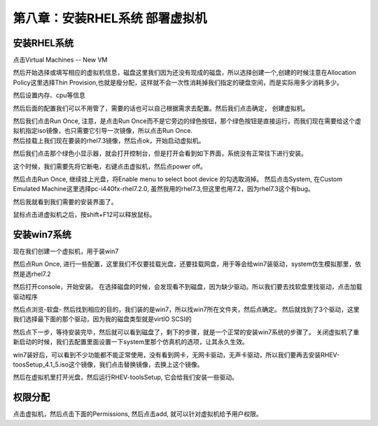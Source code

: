 第八章：安装RHEL系统 部署虚拟机
#######################################


安装RHEL系统
=================

点击Virtual Machines -- New VM

然后开始选择或填写相应的虚拟机信息，磁盘这里我们因为还没有现成的磁盘，所以选择创建一个,创建的时候注意在Allocation Policy这里选择Thin Provision,也就是瘦分配，这样就不会一次性消耗掉我们指定的硬盘空间，而是实际用多少消耗多少。

.. image:: ../../../images/virtual/052.png

然后设置内存、cpu等信息

.. image:: ../../../images/virtual/053.png

然后后面的配置我们可以不用管了，需要的话也可以自己根据需求去配置。然后我们点击确定， 创建虚拟机。

| 然后我们点击Run Once, 注意，是点击Run Once而不是它旁边的绿色按钮，那个绿色按钮是直接运行，而我们现在需要给这个虚拟机指定iso镜像，也只需要它引导一次镜像，所以点击Run Once.
| 然后挂载上我们现在要装的rhel7.3镜像，然后点ok，开始启动虚拟机。

.. image:: ../../../images/virtual/054.png

然后我们点击那个绿色小显示器，就会打开控制台，但是打开会看到如下界面，系统没有正常往下进行安装。

.. image:: ../../../images/virtual/055.png

这个时候，我们需要先将它断电，右键点击虚拟机，然后点power off。

然后点击Run Once,  继续挂上光盘，将Enable menu to select boot device 的勾选取消掉。 然后点击System, 在Custom Emulated Machine这里选择pc-i440fx-rhel7.2.0,  虽然我用的rhel7.3,但这里也用7.2，因为rhel7.3这个有bug。

.. image:: ../../../images/virtual/056.png

然后我就看到我们需要的安装界面了。

.. image:: ../../../images/virtual/057.png

鼠标点击进虚拟机之后，按shift+F12可以释放鼠标。

安装win7系统
==================


现在我们创建一个虚拟机，用于装win7

.. image:: ../../../images/virtual/058.png

然后点Run Once, 进行一些配置，这里我们不仅要挂载光盘，还要挂载网盘，用于等会给win7装驱动，system仿生模拟那里，依然是选rhel7.2

.. image:: ../../../images/virtual/059.png

然后打开console，开始安装。 在选择磁盘的时候，会发现看不到磁盘，因为缺少驱动。所以我们要去找软盘里找驱动，点击加载驱动程序

.. image:: ../../../images/virtual/060.png

然后点浏览-软盘- 然后找到相应的目的，我们装的是win7，所以找win7所在文件夹，然后点确定。 然后就找到了3个驱动，这里我们选择最下面的那个驱动，因为我的磁盘类型就是virtIO SCSI的

.. image:: ../../../images/virtual/061.png

然后点下一步，等待安装完毕，然后就可以看到磁盘了，剩下的步骤，就是一个正常的安装win7系统的步骤了。 关闭虚拟机了重新启动的时候，我们去配置里面设置一下system里那个仿真机的选项，让其永久生效。

win7装好后，可以看到不少功能都不能正常使用，没有看到网卡，无网卡驱动，无声卡驱动，所以我们要再去安装RHEV-toosSetup_4.1_5.iso这个镜像，我们点击替换镜像，去换上这个镜像。

.. image:: ../../../images/virtual/062.png

然后在虚拟机里打开光盘，然后运行RHEV-toolsSetup, 它会给我们安装一些驱动。


权限分配
==============

点击虚拟机，然后点击下面的Permissions, 然后点击add, 就可以针对虚拟机给予用户权限。



